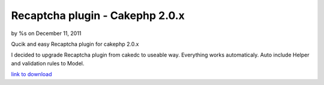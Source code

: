 

Recaptcha plugin - Cakephp 2.0.x
================================

by %s on December 11, 2011

Qucik and easy Recaptcha plugin for cakephp 2.0.x

I decided to upgrade Recaptcha plugin from cakedc to useable way.
Everything works automaticaly. Auto include Helper and validation
rules to Model.

`link to download`_


.. _link to download: http://cakephp.siotn.eu/2011/12/cakephp-2-recaptcha-plugin/
.. meta::
    :title: Recaptcha plugin - Cakephp 2.0.x
    :description: CakePHP Article related to plugin,recaptcha,cakephp2,Articles
    :keywords: plugin,recaptcha,cakephp2,Articles
    :copyright: Copyright 2011 
    :category: articles

